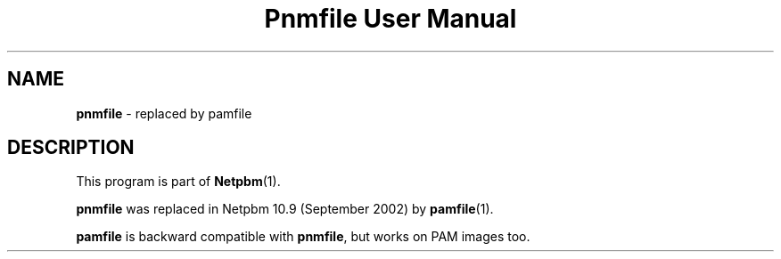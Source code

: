 ." This man page was generated by the Netpbm tool 'makeman' from HTML source.
." Do not hand-hack it!  If you have bug fixes or improvements, please find
." the corresponding HTML page on the Netpbm website, generate a patch
." against that, and send it to the Netpbm maintainer.
.TH "Pnmfile User Manual" 0 "September 2002" "netpbm documentation"

.SH NAME
\fBpnmfile\fP - replaced by pamfile
.SH DESCRIPTION
.PP
This program is part of
.BR Netpbm (1).
.PP
\fBpnmfile\fP was replaced in Netpbm 10.9 (September 2002) by
.BR pamfile (1).
.PP
\fBpamfile\fP is backward compatible with \fBpnmfile\fP, but works on
PAM images too.
